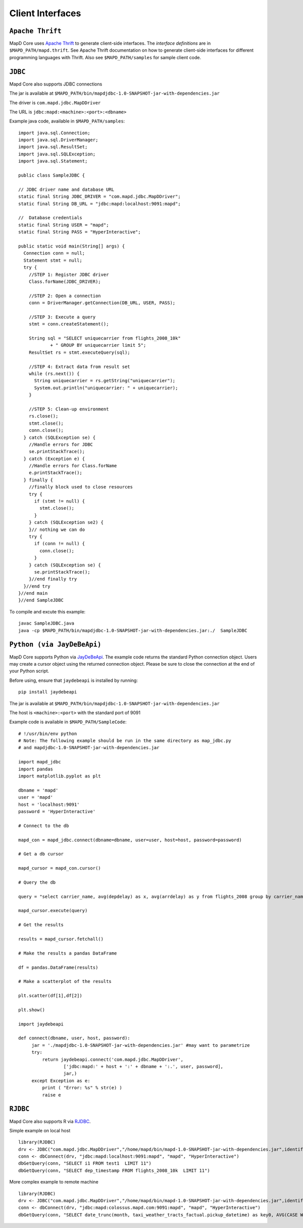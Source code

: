 Client Interfaces
=================

``Apache Thrift``
~~~~~~~~~~~~~~~~~

MapD Core uses `Apache Thrift <https://thrift.apache.org>`__ to generate
client-side interfaces. The *interface definitions* are in
``$MAPD_PATH/mapd.thrift``. See Apache Thrift documentation on how to
generate client-side interfaces for different programming languages with
Thrift. Also see ``$MAPD_PATH/samples`` for sample client code.

``JDBC``
~~~~~~~~

Mapd Core also supports JDBC connections

The jar is available at ``$MAPD_PATH/bin/mapdjdbc-1.0-SNAPSHOT-jar-with-dependencies.jar``

The driver is ``com.mapd.jdbc.MapDDriver``

The URL is ``jdbc:mapd:<machine>:<port>:<dbname>``

Example java code, available in ``$MAPD_PATH/samples``:

::

  import java.sql.Connection;
  import java.sql.DriverManager;
  import java.sql.ResultSet;
  import java.sql.SQLException;
  import java.sql.Statement;

  public class SampleJDBC {

  // JDBC driver name and database URL
  static final String JDBC_DRIVER = "com.mapd.jdbc.MapDDriver";
  static final String DB_URL = "jdbc:mapd:localhost:9091:mapd";

  //  Database credentials
  static final String USER = "mapd";
  static final String PASS = "HyperInteractive";

  public static void main(String[] args) {
    Connection conn = null;
    Statement stmt = null;
    try {
      //STEP 1: Register JDBC driver
      Class.forName(JDBC_DRIVER);

      //STEP 2: Open a connection
      conn = DriverManager.getConnection(DB_URL, USER, PASS);

      //STEP 3: Execute a query
      stmt = conn.createStatement();

      String sql = "SELECT uniquecarrier from flights_2008_10k"
              + " GROUP BY uniquecarrier limit 5";
      ResultSet rs = stmt.executeQuery(sql);

      //STEP 4: Extract data from result set
      while (rs.next()) {
        String uniquecarrier = rs.getString("uniquecarrier");
        System.out.println("uniquecarrier: " + uniquecarrier);
      }

      //STEP 5: Clean-up environment
      rs.close();
      stmt.close();
      conn.close();
    } catch (SQLException se) {
      //Handle errors for JDBC
      se.printStackTrace();
    } catch (Exception e) {
      //Handle errors for Class.forName
      e.printStackTrace();
    } finally {
      //finally block used to close resources
      try {
        if (stmt != null) {
          stmt.close();
        }
      } catch (SQLException se2) {
      }// nothing we can do
      try {
        if (conn != null) {
          conn.close();
        }
      } catch (SQLException se) {
        se.printStackTrace();
      }//end finally try
    }//end try
  }//end main
  }//end SampleJDBC

To compile and excute this example:

::

	javac SampleJDBC.java
        java -cp $MAPD_PATH/bin/mapdjdbc-1.0-SNAPSHOT-jar-with-dependencies.jar:./  SampleJDBC


``Python (via JayDeBeApi)``
~~~~~~~~~~~~~~~~~~~~~~~~~~

MapD Core supports Python via `JayDeBeApi <https://pypi.python.org/pypi/JayDeBeApi/>`__.  The example code returns the standard Python connection object.  Users may create a cursor object using the returned connection object.  Please be sure to close the connection at the end of your Python script.

Before using, ensure that ``jaydebeapi`` is installed by running:

::

    pip install jaydebeapi

The jar is available at ``$MAPD_PATH/bin/mapdjdbc-1.0-SNAPSHOT-jar-with-dependencies.jar``

The host is ``<machine>:<port>`` with the standard port of 9091

Example code is available in ``$MAPD_PATH/SampleCode``:

::

    # !/usr/bin/env python
    # Note: The following example should be run in the same directory as map_jdbc.py 
    # and mapdjdbc-1.0-SNAPSHOT-jar-with-dependencies.jar

    import mapd_jdbc
    import pandas
    import matplotlib.pyplot as plt

    dbname = 'mapd'
    user = 'mapd'
    host = 'localhost:9091'
    password = 'HyperInteractive'

    # Connect to the db

    mapd_con = mapd_jdbc.connect(dbname=dbname, user=user, host=host, password=password)

    # Get a db cursor

    mapd_cursor = mapd_con.cursor()

    # Query the db

    query = "select carrier_name, avg(depdelay) as x, avg(arrdelay) as y from flights_2008 group by carrier_name"

    mapd_cursor.execute(query)

    # Get the results

    results = mapd_cursor.fetchall()

    # Make the results a pandas DataFrame 

    df = pandas.DataFrame(results)

    # Make a scatterplot of the results

    plt.scatter(df[1],df[2])

    plt.show()
    
    import jaydebeapi
     
    def connect(dbname, user, host, password):
         jar = './mapdjdbc-1.0-SNAPSHOT-jar-with-dependencies.jar' #may want to parametrize
         try:
             return jaydebeapi.connect('com.mapd.jdbc.MapDDriver', 
                     ['jdbc:mapd:' + host + ':' + dbname + ':.', user, password],
                     jar,)
         except Exception as e:
             print ( "Error: %s" % str(e) )
             raise e

``RJDBC``
~~~~~~~~

Mapd Core also supports R via `RJDBC <https://www.rforge.net/RJDBC>`__.

Simple example on local host

::

	library(RJDBC)
	drv <- JDBC("com.mapd.jdbc.MapDDriver","/home/mapd/bin/mapd-1.0-SNAPSHOT-jar-with-dependencies.jar",identifier.quote="'")
	conn <- dbConnect(drv, "jdbc:mapd:localhost:9091:mapd", "mapd", "HyperInteractive")
	dbGetQuery(conn, "SELECT i1 FROM test1  LIMIT 11")
	dbGetQuery(conn, "SELECT dep_timestamp FROM flights_2008_10k  LIMIT 11")

More complex example to remote machine

::

	library(RJDBC)
	drv <- JDBC("com.mapd.jdbc.MapDDriver","/home/mapd/bin/mapd-1.0-SNAPSHOT-jar-with-dependencies.jar",identifier.quote="'")
	conn <- dbConnect(drv, "jdbc:mapd:colossus.mapd.com:9091:mapd", "mapd", "HyperInteractive")
	dbGetQuery(conn, "SELECT date_trunc(month, taxi_weather_tracts_factual.pickup_datetime) as key0, AVG(CASE WHEN 'Hyatt' = ANY taxi_weather_tracts_factual.dropoff_store_chains THEN 1 ELSE 0 END) AS series_1 FROM taxi_weather_tracts_factual WHERE (taxi_weather_tracts_factual.dropoff_merc_x >= -8254165.98668337 AND taxi_weather_tracts_factual.dropoff_merc_x < -8218688.304677745) AND (taxi_weather_tracts_factual.dropoff_merc_y >= 4966267.65475399 AND taxi_weather_tracts_factual.dropoff_merc_y < 4989291.122013792) AND (taxi_weather_tracts_factual.pickup_datetime >= TIMESTAMP(0) '2009-12-20 08:13:47' AND taxi_weather_tracts_factual.pickup_datetime < TIMESTAMP(0) '2015-12-31 23:59:59') GROUP BY key0 ORDER BY key0")
